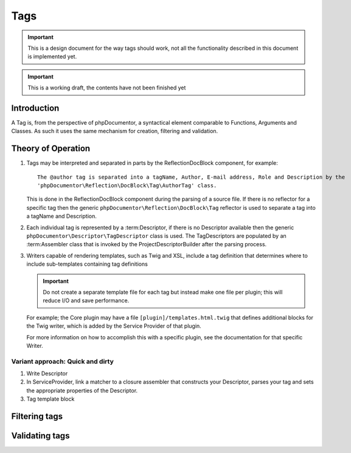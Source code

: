 Tags
====

.. important::

   This is a design document for the way tags should work, not all the functionality described in this document is
   implemented yet.

.. important:: This is a working draft, the contents have not been finished yet

Introduction
------------

A Tag is, from the perspective of phpDocumentor, a syntactical element comparable to Functions, Arguments and Classes.
As such it uses the same mechanism for creation, filtering and validation.

Theory of Operation
-------------------

#. Tags may be interpreted and separated in parts by the ReflectionDocBlock component, for example::

       The @author tag is separated into a tagName, Author, E-mail address, Role and Description by the
       'phpDocumentor\Reflection\DocBlock\Tag\AuthorTag' class.

   This is done in the ReflectionDocBlock component during the parsing of a source file. If there is no reflector for
   a specific tag then the generic ``phpDocumentor\Reflection\DocBlock\Tag`` reflector is used to separate a tag into
   a tagName and Description.

#. Each individual tag is represented by a :term:Descriptor, if there is no Descriptor available then the generic
   ``phpDocumentor\Descriptor\TagDescriptor`` class is used. The TagDescriptors are populated by an :term:Assembler
   class that is invoked by the ProjectDescriptorBuilder after the parsing process.

#. Writers capable of rendering templates, such as Twig and XSL, include a tag definition that determines where to
   include sub-templates containing tag definitions

   .. important::

      Do not create a separate template file for each tag but instead make one file per plugin; this will reduce I/O
      and save performance.

   For example; the Core plugin may have a file ``[plugin]/templates.html.twig`` that defines additional blocks for
   the Twig writer, which is added by the Service Provider of that plugin.

   For more information on how to accomplish this with a specific plugin, see the documentation for that specific
   Writer.

Variant approach: Quick and dirty
~~~~~~~~~~~~~~~~~~~~~~~~~~~~~~~~~

#. Write Descriptor
#. In ServiceProvider, link a matcher to a closure assembler that constructs your Descriptor, parses your tag and sets
   the appropriate properties of the Descriptor.
#. Tag template block

Filtering tags
--------------

Validating tags
---------------

